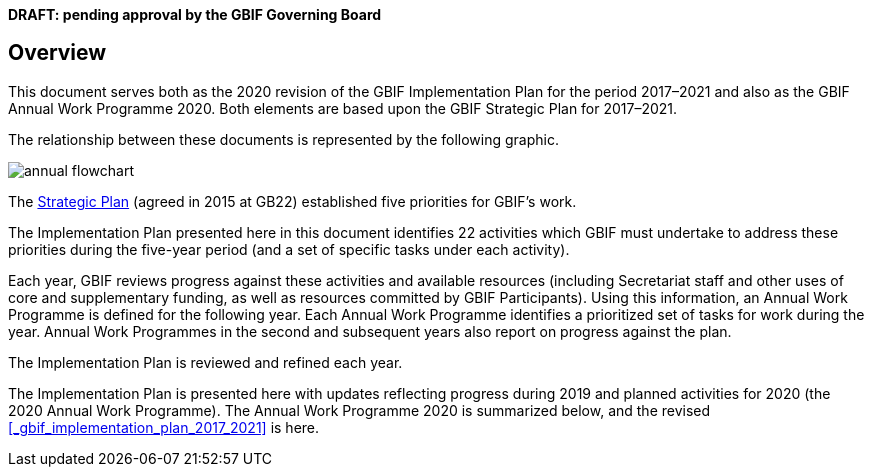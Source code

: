 **DRAFT: pending approval by the GBIF Governing Board**

== Overview

This document serves both as the 2020 revision of the GBIF Implementation Plan for the period 2017–2021 and also as the GBIF Annual Work Programme 2020. Both elements are based upon the GBIF Strategic Plan for 2017–2021.

The relationship between these documents is represented by the following graphic.

image::img/annual-flowchart.png[]

The https://www.gbif.org/strategic-plan[Strategic Plan] (agreed in 2015 at GB22) established five priorities for GBIF’s work.

The Implementation Plan presented here in this document identifies 22 activities which GBIF must undertake to address these priorities during the five-year period (and a set of specific tasks under each activity).

Each year, GBIF reviews progress against these activities and available resources (including Secretariat staff and other uses of core and supplementary funding, as well as resources committed by GBIF Participants). Using this information, an Annual Work Programme is defined for the following year. Each Annual Work Programme identifies a prioritized set of tasks for work during the year. Annual Work Programmes in the second and subsequent years also report on progress against the plan.

The Implementation Plan is reviewed and refined each year.

The Implementation Plan is presented here with updates reflecting progress during 2019 and planned activities for 2020 (the 2020 Annual Work Programme).
The Annual Work Programme 2020 is summarized below, and the revised <<_gbif_implementation_plan_2017_2021>> is here.

